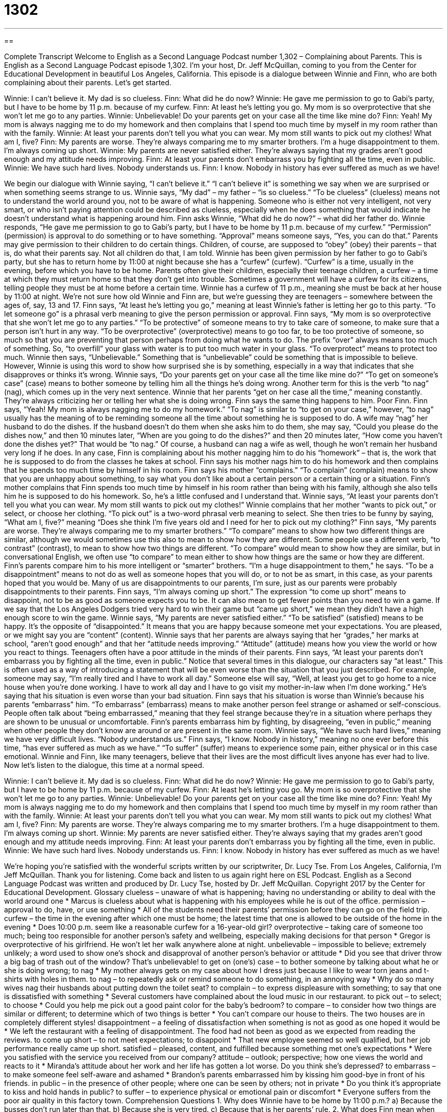 = 1302
:toc: left
:toclevels: 3
:sectnums:
:stylesheet: ../../../myAdocCss.css

'''

== 

Complete Transcript
Welcome to English as a Second Language Podcast number 1,302 – Complaining about Parents.
This is English as a Second Language Podcast episode 1,302. I’m your host, Dr. Jeff McQuillan, coming to you from the Center for Educational Development in beautiful Los Angeles, California.
This episode is a dialogue between Winnie and Finn, who are both complaining about their parents. Let’s get started.
[start of dialogue]
Winnie: I can’t believe it. My dad is so clueless.
Finn: What did he do now?
Winnie: He gave me permission to go to Gabi’s party, but I have to be home by 11 p.m. because of my curfew.
Finn: At least he’s letting you go. My mom is so overprotective that she won’t let me go to any parties.
Winnie: Unbelievable! Do your parents get on your case all the time like mine do?
Finn: Yeah! My mom is always nagging me to do my homework and then complains that I spend too much time by myself in my room rather than with the family.
Winnie: At least your parents don’t tell you what you can wear. My mom still wants to pick out my clothes! What am I, five?
Finn: My parents are worse. They’re always comparing me to my smarter brothers. I’m a huge disappointment to them. I’m always coming up short.
Winnie: My parents are never satisfied either. They’re always saying that my grades aren’t good enough and my attitude needs improving.
Finn: At least your parents don’t embarrass you by fighting all the time, even in public.
Winnie: We have such hard lives. Nobody understands us.
Finn: I know. Nobody in history has ever suffered as much as we have!
[end of dialogue]
We begin our dialogue with Winnie saying, “I can’t believe it.” “I can’t believe it” is something we say when we are surprised or when something seems strange to us. Winnie says, “My dad” – my father – “is so clueless.” “To be clueless” (clueless) means not to understand the world around you, not to be aware of what is happening. Someone who is either not very intelligent, not very smart, or who isn’t paying attention could be described as clueless, especially when he does something that would indicate he doesn’t understand what is happening around him.
Finn asks Winnie, “What did he do now?” – what did her father do. Winnie responds, “He gave me permission to go to Gabi’s party, but I have to be home by 11 p.m. because of my curfew.” “Permission” (permission) is approval to do something or to have something. “Approval” means someone says, “Yes, you can do that.” Parents may give permission to their children to do certain things. Children, of course, are supposed to “obey” (obey) their parents – that is, do what their parents say. Not all children do that, I am told.
Winnie has been given permission by her father to go to Gabi’s party, but she has to return home by 11:00 at night because she has a “curfew” (curfew). “Curfew” is a time, usually in the evening, before which you have to be home. Parents often give their children, especially their teenage children, a curfew – a time at which they must return home so that they don’t get into trouble. Sometimes a government will have a curfew for its citizens, telling people they must be at home before a certain time.
Winnie has a curfew of 11 p.m., meaning she must be back at her house by 11:00 at night. We’re not sure how old Winnie and Finn are, but we’re guessing they are teenagers – somewhere between the ages of, say, 13 and 17. Finn says, “At least he’s letting you go,” meaning at least Winnie’s father is letting her go to this party. “To let someone go” is a phrasal verb meaning to give the person permission or approval.
Finn says, “My mom is so overprotective that she won’t let me go to any parties.” “To be protective” of someone means to try to take care of someone, to make sure that a person isn’t hurt in any way. “To be overprotective” (overprotective) means to go too far, to be too protective of someone, so much so that you are preventing that person perhaps from doing what he wants to do. The prefix “over” always means too much of something. So, “to overfill” your glass with water is to put too much water in your glass. “To overprotect” means to protect too much.
Winnie then says, “Unbelievable.” Something that is “unbelievable” could be something that is impossible to believe. However, Winnie is using this word to show how surprised she is by something, especially in a way that indicates that she disapproves or thinks it’s wrong. Winnie says, “Do your parents get on your case all the time like mine do?” “To get on someone’s case” (case) means to bother someone by telling him all the things he’s doing wrong. Another term for this is the verb “to nag” (nag), which comes up in the very next sentence.
Winnie that her parents “get on her case all the time,” meaning constantly. They’re always criticizing her or telling her what she is doing wrong. Finn says the same thing happens to him. Poor Finn. Finn says, “Yeah! My mom is always nagging me to do my homework.” “To nag” is similar to “to get on your case,” however, “to nag” usually has the meaning of to be reminding someone all the time about something he is supposed to do.
A wife may “nag” her husband to do the dishes. If the husband doesn’t do them when she asks him to do them, she may say, “Could you please do the dishes now,” and then 10 minutes later, “When are you going to do the dishes?” and then 20 minutes later, “How come you haven’t done the dishes yet?” That would be “to nag.” Of course, a husband can nag a wife as well, though he won’t remain her husband very long if he does.
In any case, Finn is complaining about his mother nagging him to do his “homework” – that is, the work that he is supposed to do from the classes he takes at school. Finn says his mother nags him to do his homework and then complains that he spends too much time by himself in his room.
Finn says his mother “complains.” “To complain” (complain) means to show that you are unhappy about something, to say what you don’t like about a certain person or a certain thing or a situation. Finn’s mother complains that Finn spends too much time by himself in his room rather than being with his family, although she also tells him he is supposed to do his homework. So, he’s a little confused and I understand that.
Winnie says, “At least your parents don’t tell you what you can wear. My mom still wants to pick out my clothes!” Winnie complains that her mother “wants to pick out,” or select, or choose her clothing. “To pick out” is a two-word phrasal verb meaning to select. She then tries to be funny by saying, “What am I, five?” meaning “Does she think I’m five years old and I need for her to pick out my clothing?”
Finn says, “My parents are worse. They’re always comparing me to my smarter brothers.” “To compare” means to show how two different things are similar, although we would sometimes use this also to mean to show how they are different. Some people use a different verb, “to contrast” (contrast), to mean to show how two things are different. “To compare” would mean to show how they are similar, but in conversational English, we often use “to compare” to mean either to show how things are the same or how they are different.
Finn’s parents compare him to his more intelligent or “smarter” brothers. “I’m a huge disappointment to them,” he says. “To be a disappointment” means to not do as well as someone hopes that you will do, or to not be as smart, in this case, as your parents hoped that you would be. Many of us are disappointments to our parents, I’m sure, just as our parents were probably disappointments to their parents.
Finn says, “I’m always coming up short.” The expression “to come up short” means to disappoint, not to be as good as someone expects you to be. It can also mean to get fewer points than you need to win a game. If we say that the Los Angeles Dodgers tried very hard to win their game but “came up short,” we mean they didn’t have a high enough score to win the game.
Winnie says, “My parents are never satisfied either.” “To be satisfied” (satisfied) means to be happy. It’s the opposite of “disappointed.” It means that you are happy because someone met your expectations. You are pleased, or we might say you are “content” (content). Winnie says that her parents are always saying that her “grades,” her marks at school, “aren’t good enough” and that her “attitude needs improving.” “Attitude” (attitude) means how you view the world or how you react to things. Teenagers often have a poor attitude in the minds of their parents.
Finn says, “At least your parents don’t embarrass you by fighting all the time, even in public.” Notice that several times in this dialogue, our characters say “at least.” This is often used as a way of introducing a statement that will be even worse than the situation that you just described. For example, someone may say, “I’m really tired and I have to work all day.” Someone else will say, “Well, at least you get to go home to a nice house when you’re done working. I have to work all day and I have to go visit my mother-in-law when I’m done working.” He’s saying that his situation is even worse than your bad situation.
Finn says that his situation is worse than Winnie’s because his parents “embarrass” him. “To embarrass” (embarrass) means to make another person feel strange or ashamed or self-conscious. People often talk about “being embarrassed,” meaning that they feel strange because they’re in a situation where perhaps they are shown to be unusual or uncomfortable. Finn’s parents embarrass him by fighting, by disagreeing, “even in public,” meaning when other people they don’t know are around or are present in the same room.
Winnie says, “We have such hard lives,” meaning we have very difficult lives. “Nobody understands us.” Finn says, “I know. Nobody in history,” meaning no one ever before this time, “has ever suffered as much as we have.” “To suffer” (suffer) means to experience some pain, either physical or in this case emotional. Winnie and Finn, like many teenagers, believe that their lives are the most difficult lives anyone has ever had to live.
Now let’s listen to the dialogue, this time at a normal speed.
[start of dialogue]
Winnie: I can’t believe it. My dad is so clueless.
Finn: What did he do now?
Winnie: He gave me permission to go to Gabi’s party, but I have to be home by 11 p.m. because of my curfew.
Finn: At least he’s letting you go. My mom is so overprotective that she won’t let me go to any parties.
Winnie: Unbelievable! Do your parents get on your case all the time like mine do?
Finn: Yeah! My mom is always nagging me to do my homework and then complains that I spend too much time by myself in my room rather than with the family.
Winnie: At least your parents don’t tell you what you can wear. My mom still wants to pick out my clothes! What am I, five?
Finn: My parents are worse. They’re always comparing me to my smarter brothers. I’m a huge disappointment to them. I’m always coming up short.
Winnie: My parents are never satisfied either. They’re always saying that my grades aren’t good enough and my attitude needs improving.
Finn: At least your parents don’t embarrass you by fighting all the time, even in public.
Winnie: We have such hard lives. Nobody understands us.
Finn: I know. Nobody in history has ever suffered as much as we have!
[end of dialogue]
We’re hoping you’re satisfied with the wonderful scripts written by our scriptwriter, Dr. Lucy Tse.
From Los Angeles, California, I’m Jeff McQuillan. Thank you for listening. Come back and listen to us again right here on ESL Podcast.
English as a Second Language Podcast was written and produced by Dr. Lucy Tse, hosted by Dr. Jeff McQuillan. Copyright 2017 by the Center for Educational Development.
Glossary
clueless – unaware of what is happening; having no understanding or ability to deal with the world around one
* Marcus is clueless about what is happening with his employees while he is out of the office.
permission – approval to do, have, or use something
* All of the students need their parents’ permission before they can go on the field trip.
curfew – the time in the evening after which one must be home; the latest time that one is allowed to be outside of the home in the evening
* Does 10:00 p.m. seem like a reasonable curfew for a 16-year-old girl?
overprotective – taking care of someone too much; being too responsible for another person’s safety and wellbeing, especially making decisions for that person
* Gregor is overprotective of his girlfriend. He won’t let her walk anywhere alone at night.
unbelievable – impossible to believe; extremely unlikely; a word used to show one’s shock and disapproval of another person’s behavior or attitude
* Did you see that driver throw a big bag of trash out of the window? That’s unbelievable!
to get on (one’s) case – to bother someone by talking about what he or she is doing wrong; to nag
* My mother always gets on my case about how I dress just because I like to wear torn jeans and t-shirts with holes in them.
to nag – to repeatedly ask or remind someone to do something, in an annoying way
* Why do so many wives nag their husbands about putting down the toilet seat?
to complain – to express displeasure with something; to say that one is dissatisfied with something
* Several customers have complained about the loud music in our restaurant.
to pick out – to select; to choose
* Could you help me pick out a good paint color for the baby’s bedroom?
to compare – to consider how two things are similar or different; to determine which of two things is better
* You can’t compare our house to theirs. The two houses are in completely different styles!
disappointment – a feeling of dissatisfaction when something is not as good as one hoped it would be
* We left the restaurant with a feeling of disappointment. The food had not been as good as we expected from reading the reviews.
to come up short – to not meet expectations; to disappoint
* That new employee seemed so well qualified, but her job performance really came up short.
satisfied – pleased, content, and fulfilled because something met one’s expectations
* Were you satisfied with the service you received from our company?
attitude – outlook; perspective; how one views the world and reacts to it
* Miranda’s attitude about her work and her life has gotten a lot worse. Do you think she’s depressed?
to embarrass – to make someone feel self-aware and ashamed
* Brandon’s parents embarrassed him by kissing him good-bye in front of his friends.
in public – in the presence of other people; where one can be seen by others; not in private
* Do you think it’s appropriate to kiss and hold hands in public?
to suffer – to experience physical or emotional pain or discomfort
* Everyone suffers from the poor air quality in this factory town.
Comprehension Questions
1. Why does Winnie have to be home by 11:00 p.m.?
a) Because the busses don’t run later than that.
b) Because she is very tired.
c) Because that is her parents’ rule.
2. What does Finn mean when he says, “I’m always coming up short”?
a) He’s disappointed that he isn’t taller.
b) He isn’t able to meet his parents’ expectations.
c) He never has enough money to cover his expenses.
Answers at bottom.
What Else Does It Mean?
permission
The word “permission,” in this podcast, means approval to do, have, or use something: “I can’t believe my sister wore my new dress without my permission!” Or, “It’s illegal to copy these files without permission.” The phrase “express permission” means permission that is very clear and official, usually in writing: “The musician gave us her express permission to use her music at the political campaign event.” The phrase “to apply for permission” means to officially request approval for something: “You’ll need to fill out these forms to apply for permission to build on that lot.” Finally, a “permit” is an official document giving permission to do something, usually given by a governmental office: “To post signs along the street, you’ll need a permit from the city.”
to come up short
In this podcast, the phrase “to come up short” means to not meet expectations or to disappoint: “We had high hopes for the new salesperson, but his performance really came up short.” The phrase “to come up short” also means to not have enough money: “We try to follow our budget, but we usually come up short at the end of the month.” The phrase “to sell (someone or something) short” mean to underestimate or to believe that someone or something is worth less than he, she, or it really is: “Don’t sell yourself short! You’re a valued employee and you deserve a raise.” Finally, the phrase “to fall short of (something)” means to be less than what one needed or wanted: “Unfortunately, our sales performance fell short of expectations.”
Culture Note
Emancipation of Minors
The word “emancipation” means setting someone free and is often used to talk about the end of “slavery” (a system in which people are bought and sold, and required to work without receiving payment). But we also use the term in the “emancipation of minors,” which is the process by which a “minor” (a child; someone under the age of 18) legally becomes independent and “beyond” (not affected by) the control of his or her parents. At the same time, the parents of an “emancipated minor” no longer have any “legal responsibilities” (legal requirements to care for someone) for the child.
In most states, a child who wants to be emancipated must “file” (submit) a “petition” (an official request) “demonstrating” (showing; proving) why the emancipation is in his or her “best interest” (will help the child and presents the best possible solution to a problem). The minors often have to demonstrate that they are “financially self-sufficient” (have enough money to pay for the things they need, without needing their parents’ money).
Emancipation sometimes happens when there is “child abuse” (repeated, damaging behavior and mistreatment of a child). In other cases there isn’t abuse, but the child believes that the parents’ rules are unfair and “harmful” (causing damage).
Some of the best-known cases of emancipation of minors are “celebrities” (famous people, especially actors and musicians). Child actors sometimes “seek” (look for; try to get) emancipation if they believe their parents are “stealing” (taking money without permission) from them. And other child actors seek emancipation so that “child labor laws” (laws that limit how many hours children may work) won’t apply to them, so that they can work more hours.
Comprehension Answers
1 - c
2 - b